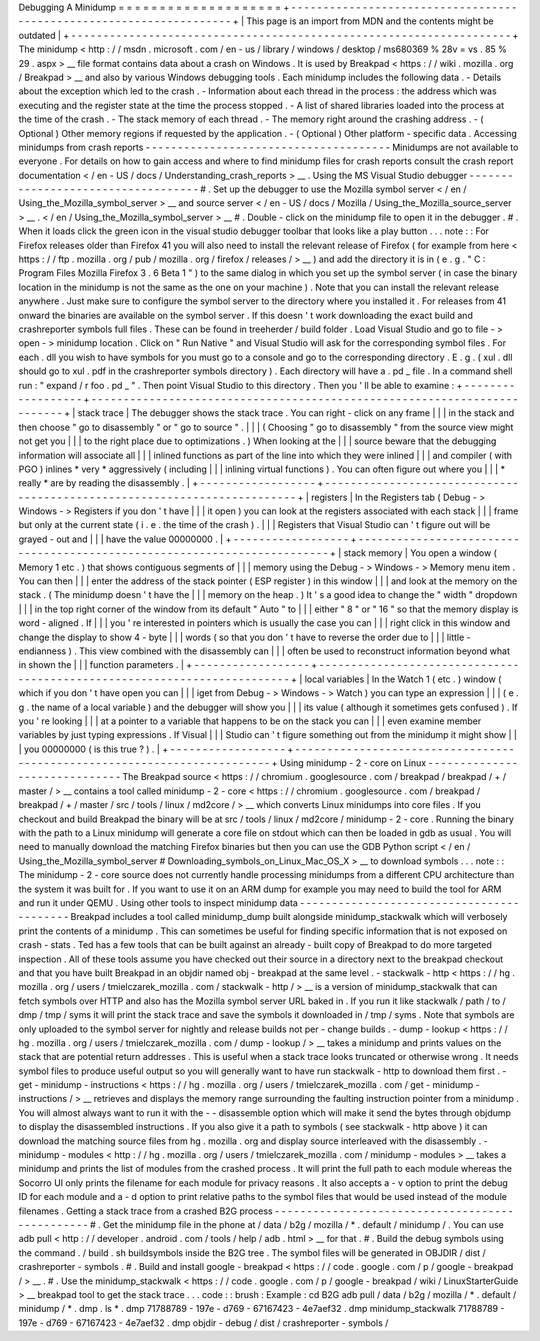 Debugging
A
Minidump
=
=
=
=
=
=
=
=
=
=
=
=
=
=
=
=
=
=
=
=
+
-
-
-
-
-
-
-
-
-
-
-
-
-
-
-
-
-
-
-
-
-
-
-
-
-
-
-
-
-
-
-
-
-
-
-
-
-
-
-
-
-
-
-
-
-
-
-
-
-
-
-
-
-
-
-
-
-
-
-
-
-
-
-
-
-
-
-
-
+
|
This
page
is
an
import
from
MDN
and
the
contents
might
be
outdated
|
+
-
-
-
-
-
-
-
-
-
-
-
-
-
-
-
-
-
-
-
-
-
-
-
-
-
-
-
-
-
-
-
-
-
-
-
-
-
-
-
-
-
-
-
-
-
-
-
-
-
-
-
-
-
-
-
-
-
-
-
-
-
-
-
-
-
-
-
-
+
The
minidump
<
http
:
/
/
msdn
.
microsoft
.
com
/
en
-
us
/
library
/
windows
/
desktop
/
ms680369
%
28v
=
vs
.
85
%
29
.
aspx
>
__
file
format
contains
data
about
a
crash
on
Windows
.
It
is
used
by
Breakpad
<
https
:
/
/
wiki
.
mozilla
.
org
/
Breakpad
>
__
and
also
by
various
Windows
debugging
tools
.
Each
minidump
includes
the
following
data
.
-
Details
about
the
exception
which
led
to
the
crash
.
-
Information
about
each
thread
in
the
process
:
the
address
which
was
executing
and
the
register
state
at
the
time
the
process
stopped
.
-
A
list
of
shared
libraries
loaded
into
the
process
at
the
time
of
the
crash
.
-
The
stack
memory
of
each
thread
.
-
The
memory
right
around
the
crashing
address
.
-
(
Optional
)
Other
memory
regions
if
requested
by
the
application
.
-
(
Optional
)
Other
platform
-
specific
data
.
Accessing
minidumps
from
crash
reports
-
-
-
-
-
-
-
-
-
-
-
-
-
-
-
-
-
-
-
-
-
-
-
-
-
-
-
-
-
-
-
-
-
-
-
-
-
-
Minidumps
are
not
available
to
everyone
.
For
details
on
how
to
gain
access
and
where
to
find
minidump
files
for
crash
reports
consult
the
crash
report
documentation
<
/
en
-
US
/
docs
/
Understanding_crash_reports
>
__
.
Using
the
MS
Visual
Studio
debugger
-
-
-
-
-
-
-
-
-
-
-
-
-
-
-
-
-
-
-
-
-
-
-
-
-
-
-
-
-
-
-
-
-
-
-
#
.
Set
up
the
debugger
to
use
the
Mozilla
symbol
server
<
/
en
/
Using_the_Mozilla_symbol_server
>
__
and
source
server
<
/
en
-
US
/
docs
/
Mozilla
/
Using_the_Mozilla_source_server
>
__
\
.
<
/
en
/
Using_the_Mozilla_symbol_server
>
__
#
.
Double
-
click
on
the
minidump
file
to
open
it
in
the
debugger
.
#
.
When
it
loads
click
the
green
icon
in
the
visual
studio
debugger
toolbar
that
looks
like
a
play
button
.
.
.
note
:
:
For
Firefox
releases
older
than
Firefox
41
you
will
also
need
to
install
the
relevant
release
of
Firefox
(
for
example
from
here
<
https
:
/
/
ftp
.
mozilla
.
org
/
pub
/
mozilla
.
org
/
firefox
/
releases
/
>
__
)
and
add
the
directory
it
is
in
(
e
.
g
.
"
C
:
\
Program
Files
\
Mozilla
Firefox
3
.
6
Beta
1
\
"
)
to
the
same
dialog
in
which
you
set
up
the
symbol
server
(
in
case
the
binary
location
in
the
minidump
is
not
the
same
as
the
one
on
your
machine
)
.
Note
that
you
can
install
the
relevant
release
anywhere
.
Just
make
sure
to
configure
the
symbol
server
to
the
directory
where
you
installed
it
.
For
releases
from
41
onward
the
binaries
are
available
on
the
symbol
server
.
If
this
doesn
'
t
work
downloading
the
exact
build
and
crashreporter
symbols
full
files
.
These
can
be
found
in
treeherder
/
build
folder
.
Load
Visual
Studio
and
go
to
file
-
>
open
-
>
minidump
location
.
Click
on
"
Run
Native
"
and
Visual
Studio
will
ask
for
the
corresponding
symbol
files
.
For
each
.
dll
you
wish
to
have
symbols
for
you
must
go
to
a
console
and
go
to
the
corresponding
directory
.
E
.
g
.
(
xul
.
dll
should
go
to
xul
.
pdf
in
the
crashreporter
symbols
directory
)
.
Each
directory
will
have
a
.
pd
\
_
file
.
In
a
command
shell
run
:
"
expand
/
r
foo
.
pd
\
_
"
.
Then
point
Visual
Studio
to
this
directory
.
Then
you
'
ll
be
able
to
examine
:
+
-
-
-
-
-
-
-
-
-
-
-
-
-
-
-
-
-
-
+
-
-
-
-
-
-
-
-
-
-
-
-
-
-
-
-
-
-
-
-
-
-
-
-
-
-
-
-
-
-
-
-
-
-
-
-
-
-
-
-
-
-
-
-
-
-
-
-
-
-
-
-
-
-
-
-
-
-
-
-
-
-
-
-
-
-
-
-
-
-
-
-
-
+
|
stack
trace
|
The
debugger
shows
the
stack
trace
.
You
can
right
-
click
on
any
frame
|
|
|
in
the
stack
and
then
choose
"
go
to
disassembly
"
or
"
go
to
source
"
.
|
|
|
(
Choosing
"
go
to
disassembly
"
from
the
source
view
might
not
get
you
|
|
|
to
the
right
place
due
to
optimizations
.
)
When
looking
at
the
|
|
|
source
beware
that
the
debugging
information
will
associate
all
|
|
|
inlined
functions
as
part
of
the
line
into
which
they
were
inlined
|
|
|
and
compiler
(
with
PGO
)
inlines
*
very
*
aggressively
(
including
|
|
|
inlining
virtual
functions
)
.
You
can
often
figure
out
where
you
|
|
|
*
really
*
are
by
reading
the
disassembly
.
|
+
-
-
-
-
-
-
-
-
-
-
-
-
-
-
-
-
-
-
+
-
-
-
-
-
-
-
-
-
-
-
-
-
-
-
-
-
-
-
-
-
-
-
-
-
-
-
-
-
-
-
-
-
-
-
-
-
-
-
-
-
-
-
-
-
-
-
-
-
-
-
-
-
-
-
-
-
-
-
-
-
-
-
-
-
-
-
-
-
-
-
-
-
+
|
registers
|
In
the
Registers
tab
(
Debug
-
>
Windows
-
>
Registers
if
you
don
'
t
have
|
|
|
it
open
)
you
can
look
at
the
registers
associated
with
each
stack
|
|
|
frame
but
only
at
the
current
state
(
i
.
e
.
the
time
of
the
crash
)
.
|
|
|
Registers
that
Visual
Studio
can
'
t
figure
out
will
be
grayed
-
out
and
|
|
|
have
the
value
00000000
.
|
+
-
-
-
-
-
-
-
-
-
-
-
-
-
-
-
-
-
-
+
-
-
-
-
-
-
-
-
-
-
-
-
-
-
-
-
-
-
-
-
-
-
-
-
-
-
-
-
-
-
-
-
-
-
-
-
-
-
-
-
-
-
-
-
-
-
-
-
-
-
-
-
-
-
-
-
-
-
-
-
-
-
-
-
-
-
-
-
-
-
-
-
-
+
|
stack
memory
|
You
open
a
window
(
Memory
1
etc
.
)
that
shows
contiguous
segments
of
|
|
|
memory
using
the
Debug
-
>
Windows
-
>
Memory
menu
item
.
You
can
then
|
|
|
enter
the
address
of
the
stack
pointer
(
ESP
register
)
in
this
window
|
|
|
and
look
at
the
memory
on
the
stack
.
(
The
minidump
doesn
'
t
have
the
|
|
|
memory
on
the
heap
.
)
It
'
s
a
good
idea
to
change
the
"
width
"
dropdown
|
|
|
in
the
top
right
corner
of
the
window
from
its
default
"
Auto
"
to
|
|
|
either
"
8
"
or
"
16
"
so
that
the
memory
display
is
word
-
aligned
.
If
|
|
|
you
'
re
interested
in
pointers
which
is
usually
the
case
you
can
|
|
|
right
click
in
this
window
and
change
the
display
to
show
4
-
byte
|
|
|
words
(
so
that
you
don
'
t
have
to
reverse
the
order
due
to
|
|
|
little
-
endianness
)
.
This
view
combined
with
the
disassembly
can
|
|
|
often
be
used
to
reconstruct
information
beyond
what
in
shown
the
|
|
|
function
parameters
.
|
+
-
-
-
-
-
-
-
-
-
-
-
-
-
-
-
-
-
-
+
-
-
-
-
-
-
-
-
-
-
-
-
-
-
-
-
-
-
-
-
-
-
-
-
-
-
-
-
-
-
-
-
-
-
-
-
-
-
-
-
-
-
-
-
-
-
-
-
-
-
-
-
-
-
-
-
-
-
-
-
-
-
-
-
-
-
-
-
-
-
-
-
-
+
|
local
variables
|
In
the
Watch
1
(
etc
.
)
window
(
which
if
you
don
'
t
have
open
you
can
|
|
|
iget
from
Debug
-
>
Windows
-
>
Watch
)
you
can
type
an
expression
|
|
|
(
e
.
g
.
the
name
of
a
local
variable
)
and
the
debugger
will
show
you
|
|
|
its
value
(
although
it
sometimes
gets
confused
)
.
If
you
'
re
looking
|
|
|
at
a
pointer
to
a
variable
that
happens
to
be
on
the
stack
you
can
|
|
|
even
examine
member
variables
by
just
typing
expressions
.
If
Visual
|
|
|
Studio
can
'
t
figure
something
out
from
the
minidump
it
might
show
|
|
|
you
00000000
(
is
this
true
?
)
.
|
+
-
-
-
-
-
-
-
-
-
-
-
-
-
-
-
-
-
-
+
-
-
-
-
-
-
-
-
-
-
-
-
-
-
-
-
-
-
-
-
-
-
-
-
-
-
-
-
-
-
-
-
-
-
-
-
-
-
-
-
-
-
-
-
-
-
-
-
-
-
-
-
-
-
-
-
-
-
-
-
-
-
-
-
-
-
-
-
-
-
-
-
-
+
Using
minidump
-
2
-
core
on
Linux
-
-
-
-
-
-
-
-
-
-
-
-
-
-
-
-
-
-
-
-
-
-
-
-
-
-
-
-
-
-
The
Breakpad
source
<
https
:
/
/
chromium
.
googlesource
.
com
/
breakpad
/
breakpad
/
+
/
master
/
>
__
contains
a
tool
called
minidump
-
2
-
core
<
https
:
/
/
chromium
.
googlesource
.
com
/
breakpad
/
breakpad
/
+
/
master
/
src
/
tools
/
linux
/
md2core
/
>
__
which
converts
Linux
minidumps
into
core
files
.
If
you
checkout
and
build
Breakpad
the
binary
will
be
at
src
/
tools
/
linux
/
md2core
/
minidump
-
2
-
core
.
Running
the
binary
with
the
path
to
a
Linux
minidump
will
generate
a
core
file
on
stdout
which
can
then
be
loaded
in
gdb
as
usual
.
You
will
need
to
manually
download
the
matching
Firefox
binaries
but
then
you
can
use
the
GDB
Python
script
<
/
en
/
Using_the_Mozilla_symbol_server
#
Downloading_symbols_on_Linux_Mac_OS_X
>
__
to
download
symbols
.
.
.
note
:
:
The
minidump
-
2
-
core
source
does
not
currently
handle
processing
minidumps
from
a
different
CPU
architecture
than
the
system
it
was
built
for
.
If
you
want
to
use
it
on
an
ARM
dump
for
example
you
may
need
to
build
the
tool
for
ARM
and
run
it
under
QEMU
.
Using
other
tools
to
inspect
minidump
data
-
-
-
-
-
-
-
-
-
-
-
-
-
-
-
-
-
-
-
-
-
-
-
-
-
-
-
-
-
-
-
-
-
-
-
-
-
-
-
-
-
-
Breakpad
includes
a
tool
called
minidump_dump
built
alongside
minidump_stackwalk
which
will
verbosely
print
the
contents
of
a
minidump
.
This
can
sometimes
be
useful
for
finding
specific
information
that
is
not
exposed
on
crash
-
stats
.
Ted
has
a
few
tools
that
can
be
built
against
an
already
-
built
copy
of
Breakpad
to
do
more
targeted
inspection
.
All
of
these
tools
assume
you
have
checked
out
their
source
in
a
directory
next
to
the
breakpad
checkout
and
that
you
have
built
Breakpad
in
an
objdir
named
obj
-
breakpad
at
the
same
level
.
-
stackwalk
-
http
<
https
:
/
/
hg
.
mozilla
.
org
/
users
/
tmielczarek_mozilla
.
com
/
stackwalk
-
http
/
>
__
is
a
version
of
minidump_stackwalk
that
can
fetch
symbols
over
HTTP
and
also
has
the
Mozilla
symbol
server
URL
baked
in
.
If
you
run
it
like
stackwalk
/
path
/
to
/
dmp
/
tmp
/
syms
it
will
print
the
stack
trace
and
save
the
symbols
it
downloaded
in
/
tmp
/
syms
.
Note
that
symbols
are
only
uploaded
to
the
symbol
server
for
nightly
and
release
builds
not
per
-
change
builds
.
-
dump
-
lookup
<
https
:
/
/
hg
.
mozilla
.
org
/
users
/
tmielczarek_mozilla
.
com
/
dump
-
lookup
/
>
__
takes
a
minidump
and
prints
values
on
the
stack
that
are
potential
return
addresses
.
This
is
useful
when
a
stack
trace
looks
truncated
or
otherwise
wrong
.
It
needs
symbol
files
to
produce
useful
output
so
you
will
generally
want
to
have
run
stackwalk
-
http
to
download
them
first
.
-
get
-
minidump
-
instructions
<
https
:
/
/
hg
.
mozilla
.
org
/
users
/
tmielczarek_mozilla
.
com
/
get
-
minidump
-
instructions
/
>
__
retrieves
and
displays
the
memory
range
surrounding
the
faulting
instruction
pointer
from
a
minidump
.
You
will
almost
always
want
to
run
it
with
the
-
-
disassemble
option
which
will
make
it
send
the
bytes
through
objdump
to
display
the
disassembled
instructions
.
If
you
also
give
it
a
path
to
symbols
(
see
stackwalk
-
http
above
)
it
can
download
the
matching
source
files
from
hg
.
mozilla
.
org
and
display
source
interleaved
with
the
disassembly
.
-
minidump
-
modules
<
http
:
/
/
hg
.
mozilla
.
org
/
users
/
tmielczarek_mozilla
.
com
/
minidump
-
modules
>
__
takes
a
minidump
and
prints
the
list
of
modules
from
the
crashed
process
.
It
will
print
the
full
path
to
each
module
whereas
the
Socorro
UI
only
prints
the
filename
for
each
module
for
privacy
reasons
.
It
also
accepts
a
-
v
option
to
print
the
debug
ID
for
each
module
and
a
-
d
option
to
print
relative
paths
to
the
symbol
files
that
would
be
used
instead
of
the
module
filenames
.
Getting
a
stack
trace
from
a
crashed
B2G
process
-
-
-
-
-
-
-
-
-
-
-
-
-
-
-
-
-
-
-
-
-
-
-
-
-
-
-
-
-
-
-
-
-
-
-
-
-
-
-
-
-
-
-
-
-
-
-
-
#
.
Get
the
minidump
file
in
the
phone
at
/
data
/
b2g
/
mozilla
/
\
*
.
default
/
minidump
/
.
You
can
use
adb
pull
<
http
:
/
/
developer
.
android
.
com
/
tools
/
help
/
adb
.
html
>
__
for
that
.
#
.
Build
the
debug
symbols
using
the
command
.
/
build
.
sh
buildsymbols
inside
the
B2G
tree
.
The
symbol
files
will
be
generated
in
OBJDIR
/
dist
/
crashreporter
-
symbols
.
#
.
Build
and
install
google
-
breakpad
<
https
:
/
/
code
.
google
.
com
/
p
/
google
-
breakpad
/
>
__
.
#
.
Use
the
minidump_stackwalk
<
https
:
/
/
code
.
google
.
com
/
p
/
google
-
breakpad
/
wiki
/
LinuxStarterGuide
>
__
breakpad
tool
to
get
the
stack
trace
.
.
.
code
:
:
brush
:
Example
:
cd
B2G
adb
pull
/
data
/
b2g
/
mozilla
/
*
.
default
/
minidump
/
*
.
dmp
.
ls
*
.
dmp
71788789
-
197e
-
d769
-
67167423
-
4e7aef32
.
dmp
minidump_stackwalk
71788789
-
197e
-
d769
-
67167423
-
4e7aef32
.
dmp
objdir
-
debug
/
dist
/
crashreporter
-
symbols
/
